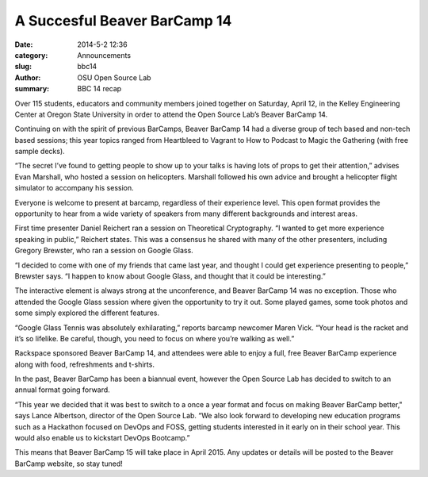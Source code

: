 A Succesful Beaver BarCamp 14
==============================

:date: 2014-5-2 12:36
:category: Announcements
:slug: bbc14
:author: OSU Open Source Lab
:summary: BBC 14 recap

.. image:: /theme/img/jdugger.jpg
	:align: center

Over 115 students, educators and community members joined together on Saturday, April 12, in the Kelley Engineering Center at Oregon State University in order to attend the Open Source Lab’s Beaver BarCamp 14. 

Continuing on with the spirit of previous BarCamps, Beaver BarCamp 14 had a diverse group of tech based and non-tech based sessions; this year topics ranged from Heartbleed to Vagrant to How to Podcast to Magic the Gathering (with free sample decks).

“The secret I’ve found to getting people to show up to your talks is having lots of props to get their attention,” advises Evan Marshall, who hosted a session on helicopters. Marshall followed his own advice and brought a helicopter flight simulator to accompany his session.

Everyone is welcome to present at barcamp, regardless of their experience level. This open format provides the opportunity to hear from a wide variety of speakers from many different backgrounds and interest areas. 

First time presenter Daniel Reichert ran a session on Theoretical Cryptography. “I wanted to get more experience speaking in public,” Reichert states. This was a consensus he shared with many of the other presenters, including Gregory Brewster, who ran a session on Google Glass.

.. image:: /theme/img/group.jpg
	:align: left
	:width: 60%
	:class: bbc14

“I decided to come with one of my friends that came last year, and thought I could get experience presenting to people,” Brewster says. “I happen to know about Google Glass, and thought that it could be interesting.”

The interactive element is always strong at the unconference, and Beaver BarCamp 14 was no exception. Those who attended the Google Glass session where given the opportunity to try it out. Some played games, some took photos and some simply explored the different features. 

“Google Glass Tennis was absolutely exhilarating,” reports barcamp newcomer Maren Vick. “Your head is the racket and it’s so lifelike. Be careful, though, you need to focus on where you’re walking as well.”

Rackspace sponsored Beaver BarCamp 14, and attendees were able to enjoy a full, free Beaver BarCamp experience along with food, refreshments and t-shirts. 

.. image:: /theme/img/board.jpg
	:align: right
	:width: 60%
	:class: bbc14
In the past, Beaver BarCamp has been a biannual event, however the Open Source Lab has decided to switch to an annual format going forward. 

“This year we decided that it was best to switch to a once a year format and focus on making Beaver BarCamp better," says Lance Albertson, director of the Open Source Lab. “We also look forward to developing new education programs such as a Hackathon focused on DevOps and FOSS, getting students interested in it early on in their school year. This would also enable us to kickstart DevOps Bootcamp.”

This means that Beaver BarCamp 15 will take place in April 2015. Any updates or details will be posted to the Beaver BarCamp website, so stay tuned!
